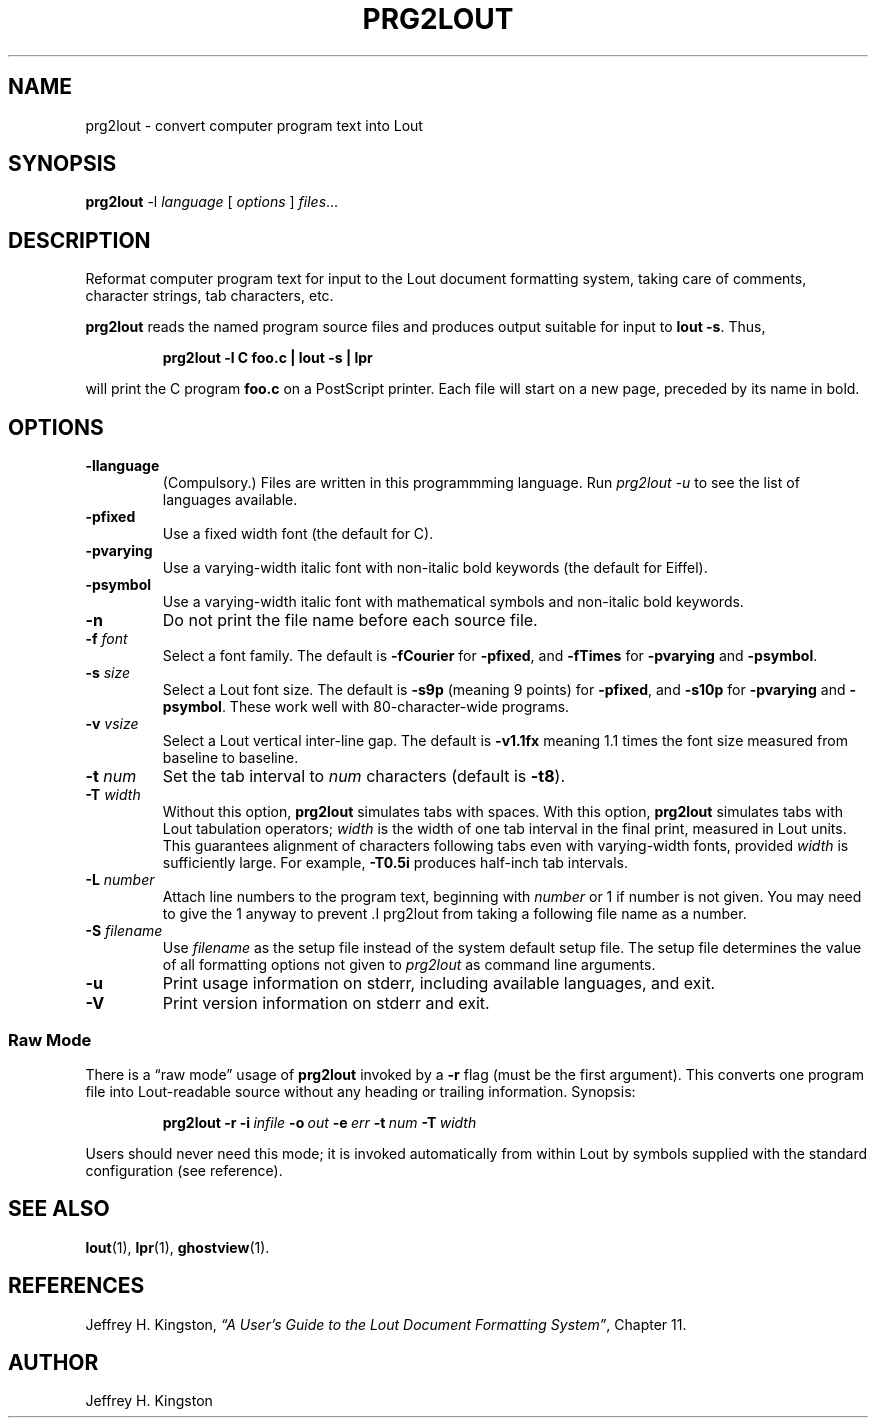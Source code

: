 .TH PRG2LOUT 1
.SH NAME
prg2lout - convert computer program text into Lout
.SH SYNOPSIS
\fBprg2lout\fR -l \fIlanguage\fR [ \fIoptions\fR ] \fIfiles\fR...
.SH DESCRIPTION
Reformat computer program text for input to the Lout document formatting
system, taking care of comments, character strings, tab characters, etc.
.LP
.B prg2lout
reads the named program source files and produces output
suitable for input to
.BR "lout -s" .
Thus,
.LP
.RS
.B "prg2lout -l C foo.c | lout -s | lpr"
.RE
.LP
will print the C program
.B foo.c
on a PostScript printer.  Each file will start on a new page, preceded
by its name in bold.
.SH OPTIONS
.TP
.B \-llanguage
(Compulsory.)  Files are written in this programmming language.  Run
\fIprg2lout -u\fR to see the list of languages available.
.TP
.B \-pfixed
Use a fixed width font (the default for C).
.TP
.B \-pvarying
Use a varying-width italic font with non-italic bold keywords (the
default for Eiffel).
.TP
.B \-psymbol
Use a varying-width italic font with mathematical symbols and
non-italic bold keywords.
.TP
.B \-n
Do not print the file name before each source file.
.TP
.BI \-f " font"
Select a font family.
The default is 
.B \-fCourier
for
.BR \-pfixed ,
and
.B \-fTimes
for
.B \-pvarying
and
.BR \-psymbol .
.TP
.BI \-s " size"
Select a Lout font size.  The default is
.B -s9p
(meaning 9 points) for
.BR \-pfixed ,
and
.B \-s10p
for
.B \-pvarying
and
.BR \-psymbol .
These work well with 80-character-wide programs.
.TP
.BI \-v " vsize"
Select a Lout vertical inter-line gap.  The default is
.B -v1.1fx
meaning 1.1 times the font size measured from baseline to baseline.
.TP
.BI \-t " num"
Set the tab interval to
.I num
characters (default is
.BR \-t8 ).
.TP
.BI \-T " width"
Without this option,
.B prg2lout
simulates tabs with spaces.  With this option,
.B prg2lout
simulates tabs with Lout tabulation operators;
.I width
is the width of one tab interval in the final print, measured in Lout
units.  This guarantees alignment of characters following tabs even
with varying-width fonts, provided
.I width
is sufficiently large.  For example,
.B -T0.5i
produces half-inch tab intervals.
.TP
.BI \-L " number"
Attach line numbers to the program text, beginning with
.I number
or 1 if number is not given.  You may need to give the 1 anyway to
prevent .I prg2lout from taking a following file name as a number.
.TP
.BI \-S " filename"
Use
.I filename
as the setup file instead of the system default setup file.  The setup
file determines the value of all formatting options not given to
.I prg2lout
as command line arguments.
.TP
.B \-u
Print usage information on stderr, including available languages, and exit.
.TP
.B \-V
Print version information on stderr and exit.
.SS Raw Mode
There is a \(lq\&raw mode\(rq usage of
.B prg2lout
invoked by a
.B -r
flag (must be the first argument).  This converts one program file into
Lout-readable source without any heading or trailing information.
Synopsis:
.LP
.RS
.B prg2lout
.B  \-r
.BI \-i \ infile
.BI \-o \ out
.BI \-e \ err
.BI \-t \ num
.BI \-T \ width
.RE    
.LP
Users should never need this mode; it is invoked automatically
from within Lout by symbols supplied with the standard configuration
(see reference).
.SH SEE ALSO
.BR lout (1),
.BR lpr (1),
.BR ghostview (1).
.SH REFERENCES
.LP
Jeffrey H. Kingston, 
.I
\(lq\&A User's Guide to the Lout Document Formatting System\(rq\c
\&, Chapter 11.
.SH AUTHOR
.LP
Jeffrey H. Kingston
